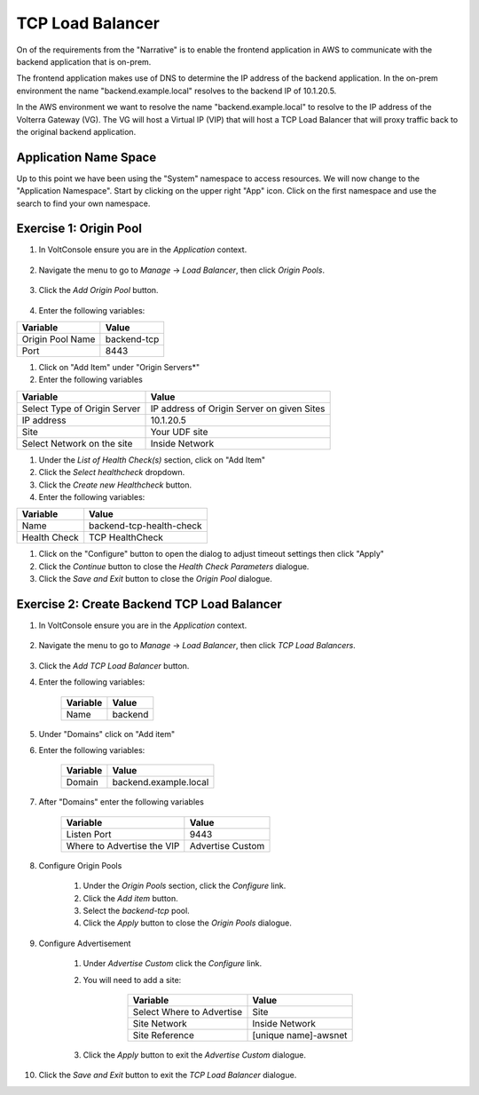 TCP Load Balancer
=================

On of the requirements from the "Narrative" is to enable the frontend application
in AWS to communicate with the backend application that is on-prem.

The frontend application makes use of DNS to determine the IP address of the backend
application.  In the on-prem environment the name "backend.example.local" resolves to
the backend IP of 10.1.20.5.

In the AWS environment we want to resolve the name "backend.example.local" to resolve to
the IP address of the Volterra Gateway (VG).  The VG will host a Virtual IP (VIP) that will
host a TCP Load Balancer that will proxy traffic back to the original backend application.

.. image:: tcplb-lab.png

Application Name Space
~~~~~~~~~~~~~~~~~~~~~~

Up to this point we have been using the "System" namespace to access resources.  We will now 
change to the "Application Namespace".  Start by clicking on the upper right "App" icon.
Click on the first namespace and use the search to find your own namespace.

.. image:: app-namespace-select.png

Exercise 1: Origin Pool
~~~~~~~~~~~~~~~~~~~~~~~~~~~~~~~~~~~~~~~

#. In VoltConsole ensure you are in the *Application* context.

    |app-context| 

#. Navigate the menu to go to *Manage* -> *Load Balancer*, then click *Origin Pools*.

    |origin_pools_menu|

#. Click the *Add Origin Pool* button.

    |origin_pools_add|


    
#. Enter the following variables:

=============================== ===============
Variable                        Value
=============================== ===============
Origin Pool Name                backend-tcp
Port                            8443
=============================== ===============

#. Click on "Add Item" under "Origin Servers*"

#. Enter the following variables 

=============================== ===============
Variable                        Value
=============================== ===============
Select Type of Origin Server    IP address of Origin Server on given Sites
IP address                      10.1.20.5
Site                            Your UDF site
Select Network on the site      Inside Network
=============================== ===============

#. Under the *List of Health Check(s)* section, click on "Add Item"

#. Click the *Select healthcheck* dropdown.

#. Click the *Create new Healthcheck* button.

#. Enter the following variables:

=============================== ===============
Variable                        Value
=============================== ===============
Name                            backend-tcp-health-check
Health Check                    TCP HealthCheck
=============================== ===============

#. Click on the "Configure" button to open the dialog to adjust timeout settings then click "Apply"
#. Click the *Continue* button to close the *Health Check Parameters* dialogue. 

#. Click the *Save and Exit* button to close the *Origin Pool* dialogue.

Exercise 2: Create Backend TCP Load Balancer
~~~~~~~~~~~~~~~~~~~~~~~~~~~~~~~~~~~~~~~~~~~~~

#. In VoltConsole ensure you are in the *Application* context.

    |app-context| 

#. Navigate the menu to go to *Manage* -> *Load Balancer*, then click *TCP Load Balancers*.

    |tcp_lb_menu|

#. Click the *Add TCP Load Balancer* button.

#. Enter the following variables:

    ==============================  =====
    Variable                        Value
    ==============================  =====
    Name                            backend
    ==============================  =====

#. Under "Domains" click on "Add item"

#. Enter the following variables:

    ==============================  =====
    Variable                        Value
    ==============================  =====
    Domain                          backend.example.local
    ==============================  =====    


#. After "Domains" enter the following variables

    ==============================  =====
    Variable                        Value
    ==============================  =====
    Listen Port                     9443
    Where to Advertise the VIP      Advertise Custom
    ==============================  =====

#. Configure Origin Pools

    #. Under the *Origin Pools* section, click the *Configure* link.
    #. Click the *Add item* button.
    #. Select the *backend-tcp* pool.
    #. Click the *Apply* button to close the *Origin Pools* dialogue.

#. Configure Advertisement 

    #. Under *Advertise Custom* click the *Configure* link.
    #. You will need to add a site:
            
            =========================== =====
            Variable                    Value
            =========================== =====
            Select Where to Advertise   Site
            Site Network                Inside Network
            Site Reference              [unique name]-awsnet
            =========================== =====


        |tcp_lb_advertise|

    #. Click the *Apply* button to exit the *Advertise Custom* dialogue.

    |tcp_lb_config|

#. Click the *Save and Exit* button to exit the *TCP Load Balancer* dialogue.

.. |app-context| image:: app-context.png
.. |tcp_lb_menu| image:: tcp_lb_menu.png
.. |tcp_lb_config| image:: tcp_lb_config.png
.. |tcp_lb_advertise| image:: tcp_lb_advertise.png
.. |origin_pools_menu| image:: origin_pools_menu.png
.. |origin_pools_add| image:: origin_pools_add.png
.. |origin_pools_config_mongodb| origin_pools_config_mongodb.png

